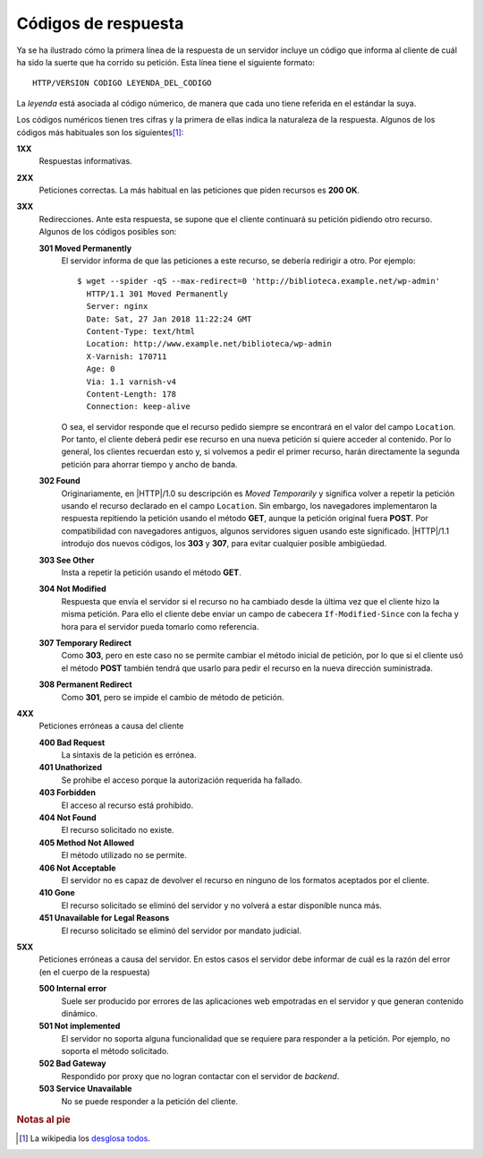 .. _http-codes:

Códigos de respuesta
====================
Ya se ha ilustrado cómo la primera línea de la respuesta de un servidor incluye
un código que informa al cliente de cuál ha sido la suerte que ha corrido su
petición. Esta línea tiene el siguiente formato::

   HTTP/VERSION CODIGO LEYENDA_DEL_CODIGO

La *leyenda* está asociada al código númerico, de manera que cada uno tiene
referida en el estándar la suya.

Los códigos numéricos tienen tres cifras y la primera de ellas indica la
naturaleza de la respuesta. Algunos de los códigos más habituales son los
siguientes\ [#]_:

**1XX**
   Respuestas informativas.

**2XX**
   Peticiones correctas. La más habitual en las peticiones que piden recursos
   es **200 OK**.

**3XX**
   Redirecciones. Ante esta respuesta, se supone que el cliente continuará su
   petición pidiendo otro recurso. Algunos de los códigos posibles son:

   **301 Moved Permanently**
      El servidor informa de que las peticiones a este recurso, se debería
      redirigir a otro. Por ejemplo::

         $ wget --spider -qS --max-redirect=0 'http://biblioteca.example.net/wp-admin'
           HTTP/1.1 301 Moved Permanently
           Server: nginx
           Date: Sat, 27 Jan 2018 11:22:24 GMT
           Content-Type: text/html
           Location: http://www.example.net/biblioteca/wp-admin
           X-Varnish: 170711
           Age: 0
           Via: 1.1 varnish-v4
           Content-Length: 178
           Connection: keep-alive

      O sea, el servidor responde que el recurso pedido siempre se encontrará
      en el valor del campo ``Location``. Por tanto, el cliente deberá pedir ese
      recurso en una nueva petición si quiere acceder al contenido. Por lo
      general, los clientes recuerdan esto y, si volvemos a pedir el primer
      recurso, harán directamente la segunda petición para ahorrar tiempo y
      ancho de banda.

   **302 Found**
      Originariamente, en |HTTP|/1.0 su descripción es *Moved Temporarily* y
      significa volver a repetir la petición usando el recurso declarado en el
      campo ``Location``. Sin embargo, los navegadores implementaron la
      respuesta repitiendo la petición usando el método **GET**, aunque la
      petición original fuera **POST**. Por compatibilidad con navegadores
      antiguos, algunos servidores siguen usando este significado. |HTTP|/1.1
      introdujo dos nuevos códigos, los **303** y **307**, para evitar cualquier
      posible ambigüedad.

   **303 See Other**
      Insta a repetir la petición usando el método **GET**.

   **304 Not Modified**
      Respuesta que envía el servidor si el recurso no ha cambiado desde la
      última vez que el cliente hizo la misma petición. Para ello el cliente
      debe enviar un campo de cabecera ``If-Modified-Since`` con la fecha y hora
      para el servidor pueda tomarlo como referencia.

   **307 Temporary Redirect**
      Como **303**, pero en este caso no se permite cambiar el método inicial de
      petición, por lo que si el cliente usó el método **POST** también tendrá
      que usarlo para pedir el recurso en la nueva dirección suministrada.

   **308 Permanent Redirect**
      Como **301**, pero se impide el cambio de método de petición.

**4XX**
   Peticiones erróneas a causa del cliente

   **400 Bad Request**
      La sintaxis de la petición es errónea.
      
   **401 Unathorized**
      Se prohibe el acceso porque la autorización requerida ha fallado.

   **403 Forbidden**
      El acceso al recurso está prohibido.

   **404 Not Found**
      El recurso solicitado no existe.

   **405 Method Not Allowed**
      El método utilizado no se permite.

   **406 Not Acceptable**
      El servidor no es capaz de devolver el recurso en ninguno de los formatos
      aceptados por el cliente.

   **410 Gone**
      El recurso solicitado se eliminó del servidor y no volverá a estar
      disponible nunca más.

   **451 Unavailable for Legal Reasons**
      El recurso solicitado se eliminó del servidor por mandato judicial.

**5XX**
   Peticiones erróneas a causa del servidor. En estos casos el servidor debe
   informar de cuál es la razón del error (en el cuerpo de la respuesta)

   **500 Internal error**
      Suele ser producido por errores de las aplicaciones web empotradas en el
      servidor y que generan contenido dinámico.

   **501 Not implemented**
      El servidor no soporta alguna funcionalidad que se requiere para responder
      a la petición. Por ejemplo, no soporta el método solicitado.

   **502 Bad Gateway**
      Respondido por proxy que no logran contactar con el servidor de *backend*.

   **503 Service Unavailable**
      No se puede responder a la petición del cliente. 

.. rubric:: Notas al pie

.. [#] La wikipedia los `desglosa todos
   <https://es.wikipedia.org/wiki/Anexo:C%C3%B3digos_de_estado_HTTP>`_.
